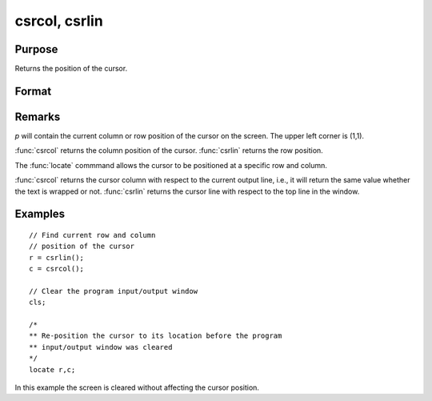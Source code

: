 
csrcol, csrlin
==============================================

Purpose
----------------

Returns the position of the cursor.

Format
----------------
.. function:: p = csrcol
              p = csrlin

    :return p: row or column position.

    :rtype p: scalar

Remarks
-------

*p* will contain the current column or row position of the cursor on the
screen. The upper left corner is (1,1).

:func:`csrcol` returns the column position of the cursor. :func:`csrlin` returns the row
position.

The :func:`locate` commmand allows the cursor to be positioned at a specific row
and column.

:func:`csrcol` returns the cursor column with respect to the current output
line, i.e., it will return the same value whether the text is wrapped or
not. :func:`csrlin` returns the cursor line with respect to the top line in the
window.

Examples
----------------

::

    // Find current row and column
    // position of the cursor
    r = csrlin();
    c = csrcol();

    // Clear the program input/output window
    cls;

    /*
    ** Re-position the cursor to its location before the program
    ** input/output window was cleared
    */
    locate r,c;

In this example the screen is cleared without
affecting the cursor position.

.. seealso:: Functions :func:`cls`, :func:`locate`
